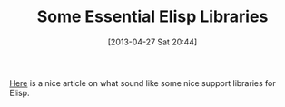 #+POSTID: 7658
#+DATE: [2013-04-27 Sat 20:44]
#+OPTIONS: toc:nil num:nil todo:nil pri:nil tags:nil ^:nil TeX:nil
#+CATEGORY: Link
#+TAGS: Lisp, Programming Language, elisp
#+TITLE: Some Essential Elisp Libraries

[[http://www.wilfred.me.uk/blog/2013/03/31/essential-elisp-libraries/][Here]] is a nice article on what sound like some nice support libraries for Elisp.



